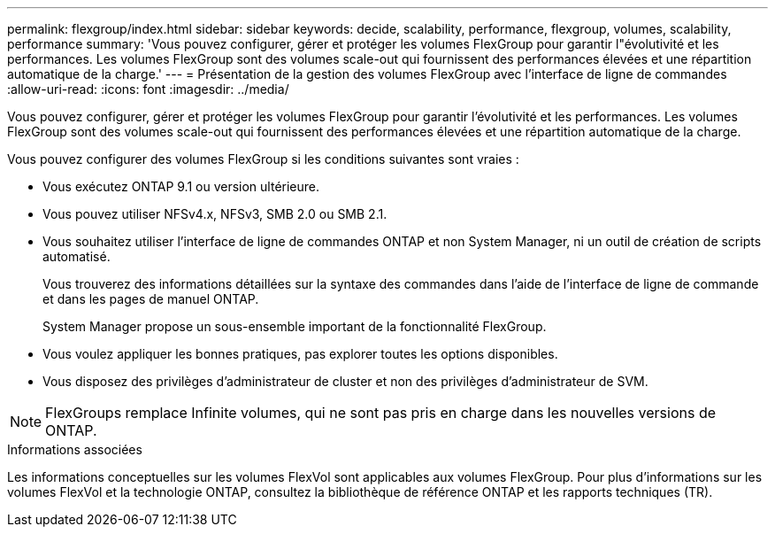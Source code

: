 ---
permalink: flexgroup/index.html 
sidebar: sidebar 
keywords: decide, scalability, performance, flexgroup, volumes, scalability, performance 
summary: 'Vous pouvez configurer, gérer et protéger les volumes FlexGroup pour garantir l"évolutivité et les performances. Les volumes FlexGroup sont des volumes scale-out qui fournissent des performances élevées et une répartition automatique de la charge.' 
---
= Présentation de la gestion des volumes FlexGroup avec l'interface de ligne de commandes
:allow-uri-read: 
:icons: font
:imagesdir: ../media/


[role="lead"]
Vous pouvez configurer, gérer et protéger les volumes FlexGroup pour garantir l'évolutivité et les performances. Les volumes FlexGroup sont des volumes scale-out qui fournissent des performances élevées et une répartition automatique de la charge.

Vous pouvez configurer des volumes FlexGroup si les conditions suivantes sont vraies :

* Vous exécutez ONTAP 9.1 ou version ultérieure.
* Vous pouvez utiliser NFSv4.x, NFSv3, SMB 2.0 ou SMB 2.1.
* Vous souhaitez utiliser l'interface de ligne de commandes ONTAP et non System Manager, ni un outil de création de scripts automatisé.
+
Vous trouverez des informations détaillées sur la syntaxe des commandes dans l'aide de l'interface de ligne de commande et dans les pages de manuel ONTAP.

+
System Manager propose un sous-ensemble important de la fonctionnalité FlexGroup.

* Vous voulez appliquer les bonnes pratiques, pas explorer toutes les options disponibles.
* Vous disposez des privilèges d'administrateur de cluster et non des privilèges d'administrateur de SVM.



NOTE: FlexGroups remplace Infinite volumes, qui ne sont pas pris en charge dans les nouvelles versions de ONTAP.

.Informations associées
Les informations conceptuelles sur les volumes FlexVol sont applicables aux volumes FlexGroup. Pour plus d'informations sur les volumes FlexVol et la technologie ONTAP, consultez la bibliothèque de référence ONTAP et les rapports techniques (TR).
